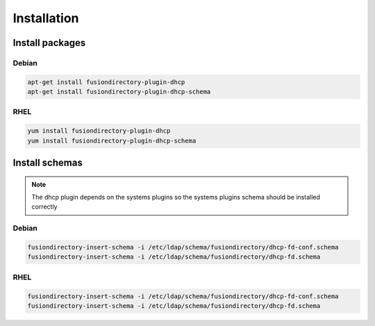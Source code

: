 Installation
============

Install packages
----------------

Debian
^^^^^^

.. code-block:: bash

   apt-get install fusiondirectory-plugin-dhcp
   apt-get install fusiondirectory-plugin-dhcp-schema

RHEL
^^^^

.. code-block:: bash

   yum install fusiondirectory-plugin-dhcp
   yum install fusiondirectory-plugin-dhcp-schema

Install schemas
---------------

.. note:: 
   
   The dhcp plugin depends on the systems plugins so the systems plugins schema should be installed correctly
   
Debian
^^^^^^

.. code-block:: bash

   fusiondirectory-insert-schema -i /etc/ldap/schema/fusiondirectory/dhcp-fd-conf.schema
   fusiondirectory-insert-schema -i /etc/ldap/schema/fusiondirectory/dhcp-fd.schema

RHEL
^^^^

.. code-block:: bash

   fusiondirectory-insert-schema -i /etc/ldap/schema/fusiondirectory/dhcp-fd-conf.schema
   fusiondirectory-insert-schema -i /etc/ldap/schema/fusiondirectory/dhcp-fd.schema
